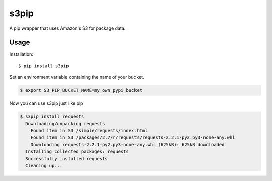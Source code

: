 =====
s3pip
=====

A pip wrapper that uses Amazon's S3 for package data.


Usage
^^^^^

Installation::

    $ pip install s3pip

Set an environment variable containing the name of your bucket.

.. code-block:: bash

    $ export S3_PIP_BUCKET_NAME=my_own_pypi_bucket

Now you can use s3pip just like pip

.. code-block:: bash

    $ s3pip install requests
      Downloading/unpacking requests
        Found item in S3 /simple/requests/index.html
        Found item in S3 /packages/2.7/r/requests/requests-2.2.1-py2.py3-none-any.whl
        Downloading requests-2.2.1-py2.py3-none-any.whl (625kB): 625kB downloaded
      Installing collected packages: requests
      Successfully installed requests
      Cleaning up...
